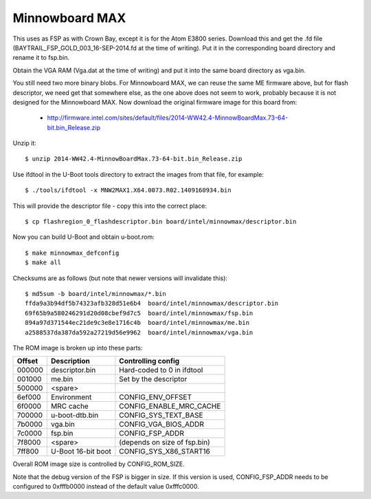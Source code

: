 .. SPDX-License-Identifier: GPL-2.0+
.. sectionauthor:: Simon Glass <sjg@chromium.org>

Minnowboard MAX
===============

This uses as FSP as with Crown Bay, except it is for the Atom E3800 series.
Download this and get the .fd file (BAYTRAIL_FSP_GOLD_003_16-SEP-2014.fd at
the time of writing). Put it in the corresponding board directory and rename
it to fsp.bin.

Obtain the VGA RAM (Vga.dat at the time of writing) and put it into the same
board directory as vga.bin.

You still need two more binary blobs. For Minnowboard MAX, we can reuse the
same ME firmware above, but for flash descriptor, we need get that somewhere
else, as the one above does not seem to work, probably because it is not
designed for the Minnowboard MAX. Now download the original firmware image
for this board from:

   * http://firmware.intel.com/sites/default/files/2014-WW42.4-MinnowBoardMax.73-64-bit.bin_Release.zip

Unzip it::

   $ unzip 2014-WW42.4-MinnowBoardMax.73-64-bit.bin_Release.zip

Use ifdtool in the U-Boot tools directory to extract the images from that
file, for example::

   $ ./tools/ifdtool -x MNW2MAX1.X64.0073.R02.1409160934.bin

This will provide the descriptor file - copy this into the correct place::

   $ cp flashregion_0_flashdescriptor.bin board/intel/minnowmax/descriptor.bin

Now you can build U-Boot and obtain u-boot.rom::

   $ make minnowmax_defconfig
   $ make all

Checksums are as follows (but note that newer versions will invalidate this)::

   $ md5sum -b board/intel/minnowmax/*.bin
   ffda9a3b94df5b74323afb328d51e6b4  board/intel/minnowmax/descriptor.bin
   69f65b9a580246291d20d08cbef9d7c5  board/intel/minnowmax/fsp.bin
   894a97d371544ec21de9c3e8e1716c4b  board/intel/minnowmax/me.bin
   a2588537da387da592a27219d56e9962  board/intel/minnowmax/vga.bin

The ROM image is broken up into these parts:

======   ==================  ============================
Offset   Description         Controlling config
======   ==================  ============================
000000   descriptor.bin      Hard-coded to 0 in ifdtool
001000   me.bin              Set by the descriptor
500000   <spare>
6ef000   Environment         CONFIG_ENV_OFFSET
6f0000   MRC cache           CONFIG_ENABLE_MRC_CACHE
700000   u-boot-dtb.bin      CONFIG_SYS_TEXT_BASE
7b0000   vga.bin             CONFIG_VGA_BIOS_ADDR
7c0000   fsp.bin             CONFIG_FSP_ADDR
7f8000   <spare>             (depends on size of fsp.bin)
7ff800   U-Boot 16-bit boot  CONFIG_SYS_X86_START16
======   ==================  ============================

Overall ROM image size is controlled by CONFIG_ROM_SIZE.

Note that the debug version of the FSP is bigger in size. If this version
is used, CONFIG_FSP_ADDR needs to be configured to 0xfffb0000 instead of
the default value 0xfffc0000.
